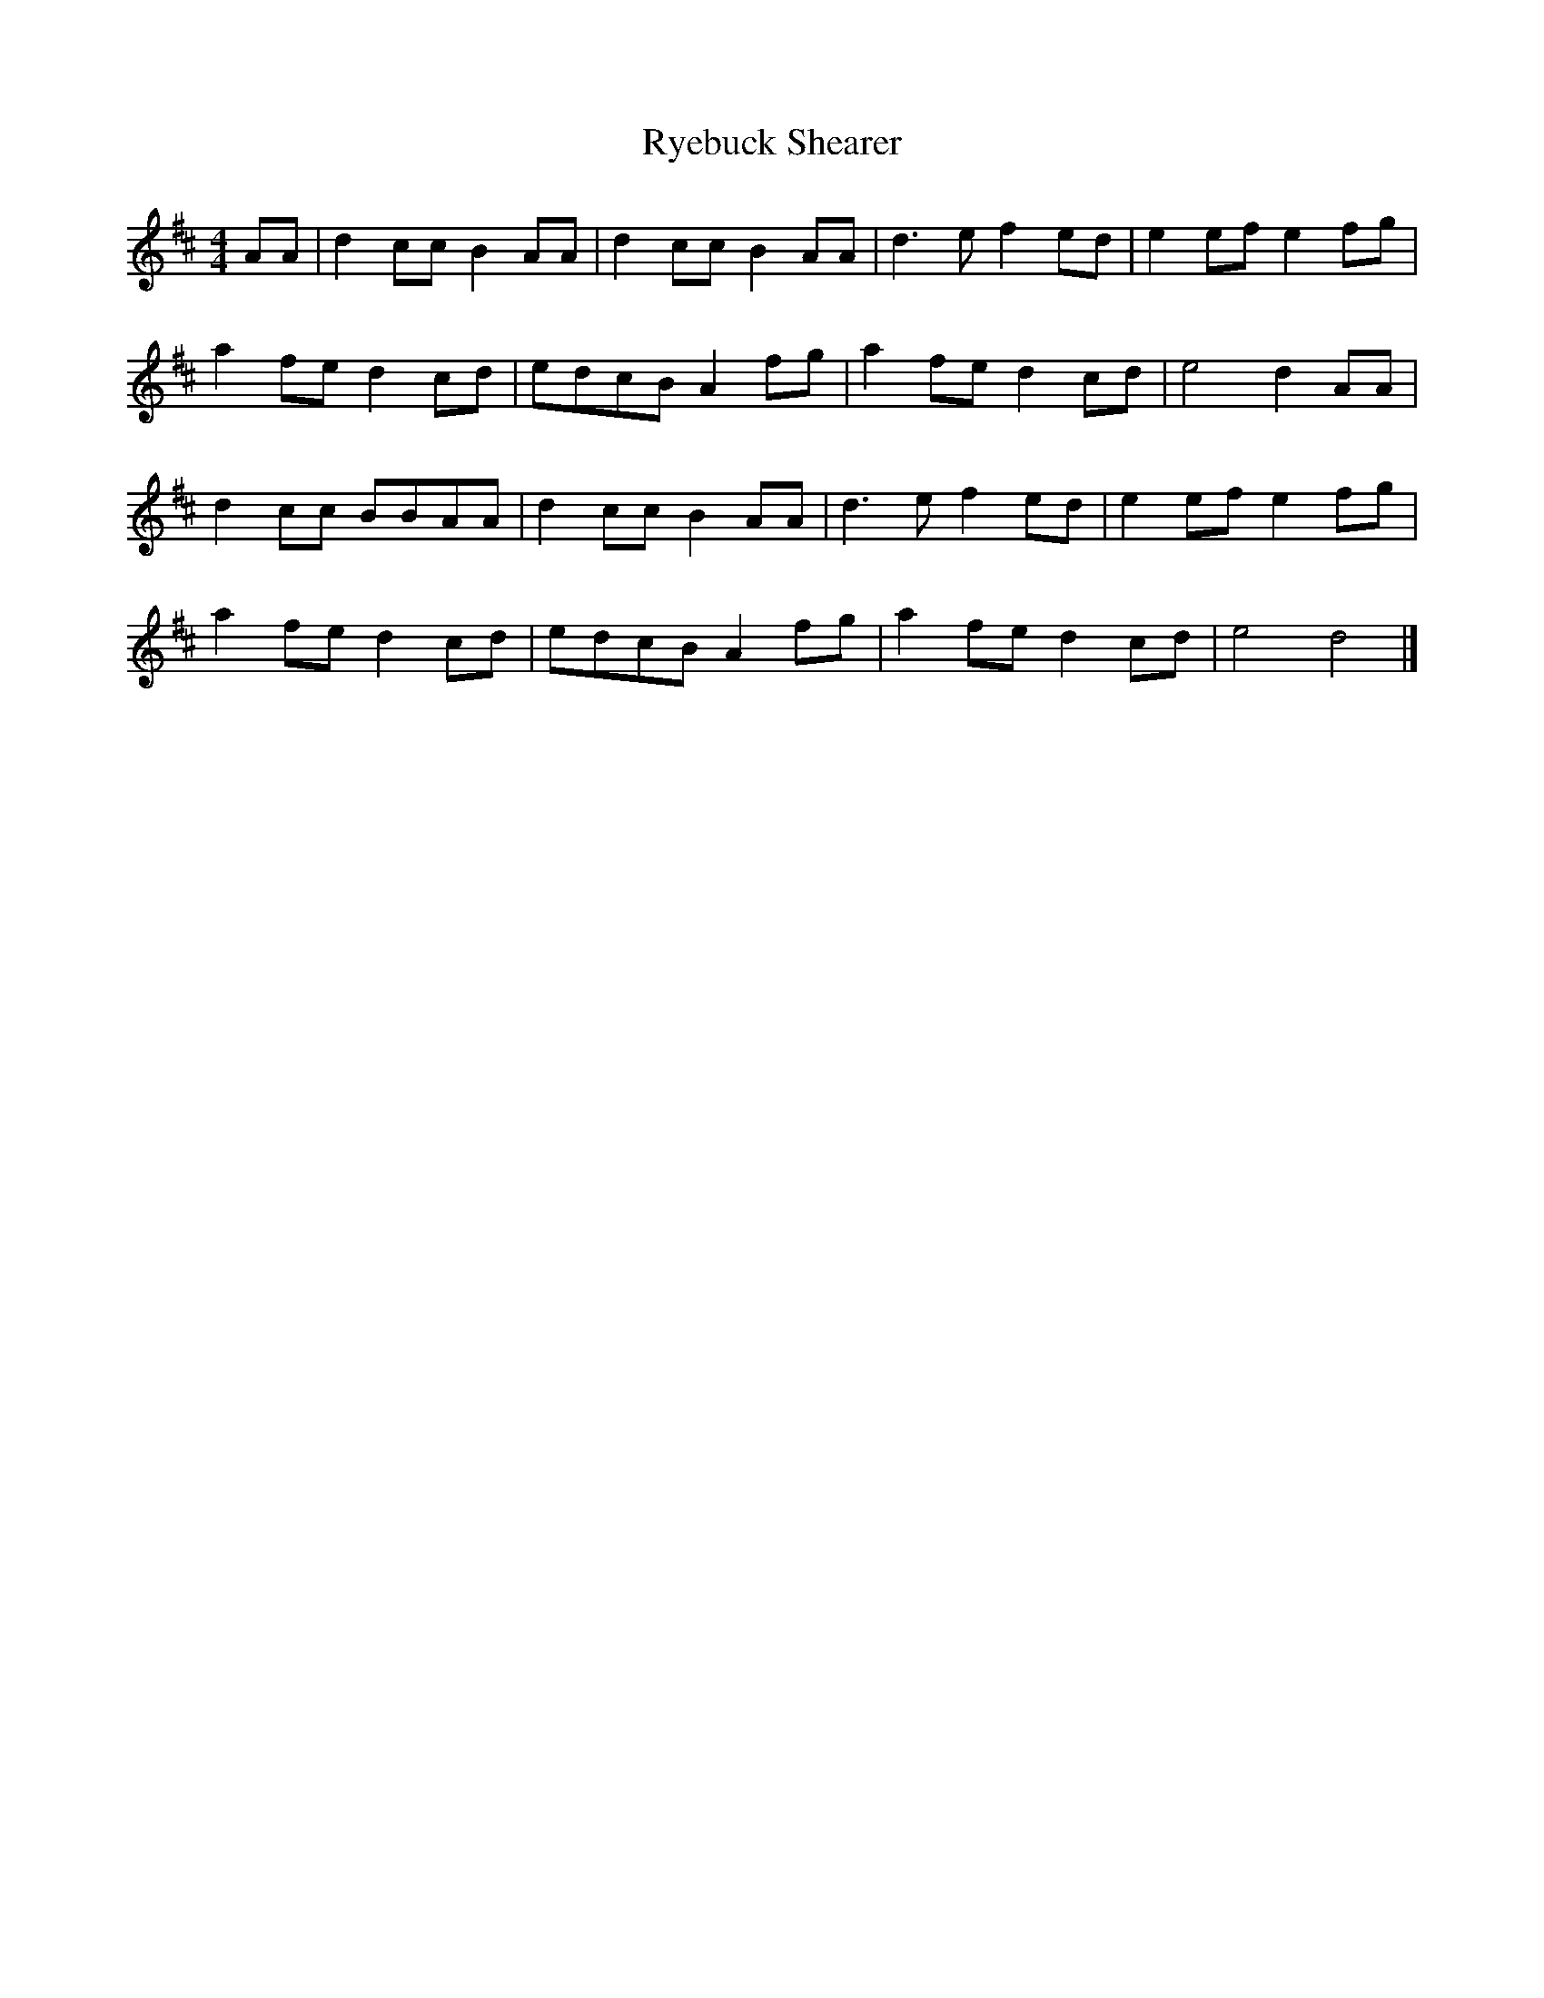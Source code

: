 X: 141
T: Ryebuck Shearer
M:4/4
R:reel
L:1/8
Z:added by Alf 
K:D
AA|d2cc B2AA|d2cc B2AA|d3e f2ed|e2ef e2fg|
a2fe d2cd|edcB A2fg|a2fe d2cd|e4 d2AA|
d2cc BBAA|d2cc B2AA|d3e f2ed|e2ef e2fg|
a2fe d2cd|edcB A2fg|a2fe d2cd|e4 d4|]
